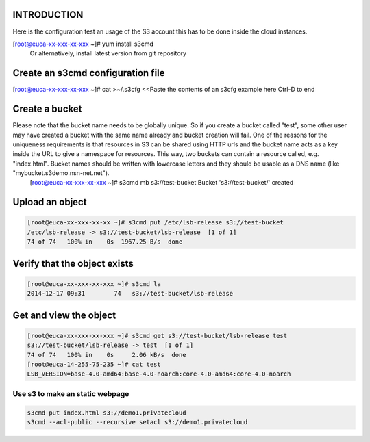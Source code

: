 INTRODUCTION
------------

Here is the configuration test an usage of the S3 account
this has to be done inside the cloud instances.

.. code::

[root@euca-xx-xxx-xx-xxx ~]# yum install s3cmd
 Or alternatively, install latest version from git repository


Create an s3cmd configuration file
----------------------------------


.. code-block::

[root@euca-xx-xxx-xx-xxx ~]# cat >~/.s3cfg
<<Paste the contents of an s3cfg example here
Ctrl-D to end

Create a bucket
---------------

.. code-block::

Please note that the bucket name needs to be globally unique. So if you create a bucket called "test", some other user may have created a bucket with the same name already and bucket creation will fail. One of the reasons for the uniqueness requirements is that resources in S3 can be shared using HTTP urls and the bucket name acts as a key inside the URL to give a namespace for resources. This way, two buckets can contain a resource called, e.g. "index.html". Bucket names should be written with lowercase letters and they should be usable as a DNS name (like "mybucket.s3demo.nsn-net.net").
 [root@euca-xx-xxx-xx-xxx ~]# s3cmd mb s3://test-bucket
 Bucket 's3://test-bucket/' created

Upload an object
----------------

.. code-block::

  [root@euca-xx-xxx-xx-xx ~]# s3cmd put /etc/lsb-release s3://test-bucket
  /etc/lsb-release -> s3://test-bucket/lsb-release  [1 of 1]
  74 of 74   100% in    0s  1967.25 B/s  done


Verify that the object exists
-----------------------------

.. code-block::

  [root@euca-xx-xxx-xx-xxx ~]# s3cmd la
  2014-12-17 09:31        74   s3://test-bucket/lsb-release


Get and view the object
-----------------------

.. code-block::

 [root@euca-xx-xxx-xx-xxx ~]# s3cmd get s3://test-bucket/lsb-release test
 s3://test-bucket/lsb-release -> test  [1 of 1]
 74 of 74   100% in    0s     2.06 kB/s  done
 [root@euca-14-255-75-235 ~]# cat test
 LSB_VERSION=base-4.0-amd64:base-4.0-noarch:core-4.0-amd64:core-4.0-noarch

Use s3 to make an static webpage
................................

.. code-block::

 s3cmd put index.html s3://demo1.privatecloud
 s3cmd --acl-public --recursive setacl s3://demo1.privatecloud

